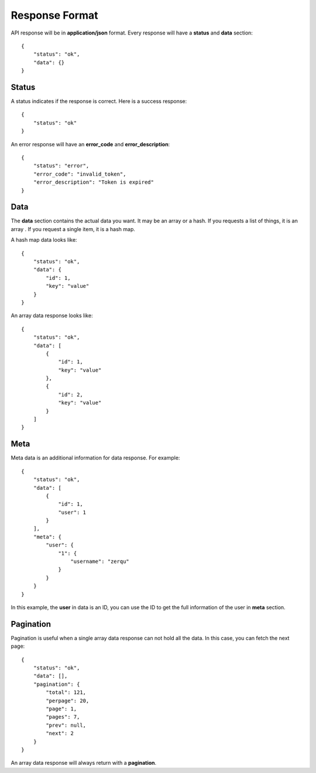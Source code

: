 Response Format
===============

API response will be in **application/json** format. Every response will have
a **status** and **data** section::

    {
        "status": "ok",
        "data": {}
    }


Status
------

A status indicates if the response is correct. Here is a success response::

    {
        "status": "ok"
    }

An error response will have an **error_code** and **error_description**::

    {
        "status": "error",
        "error_code": "invalid_token",
        "error_description": "Token is expired"
    }

Data
----

The **data** section contains the actual data you want. It may be an array or
a hash. If you requests a list of things, it is an array . If you request a
single item, it is a hash map.

A hash map data looks like::

    {
        "status": "ok",
        "data": {
            "id": 1,
            "key": "value"
        }
    }

An array data response looks like::

    {
        "status": "ok",
        "data": [
            {
                "id": 1,
                "key": "value"
            },
            {
                "id": 2,
                "key": "value"
            }
        ]
    }


Meta
----

Meta data is an additional information for data response. For example::

    {
        "status": "ok",
        "data": [
            {
                "id": 1,
                "user": 1
            }
        ],
        "meta": {
            "user": {
                "1": {
                    "username": "zerqu"
                }
            }
        }
    }

In this example, the **user** in data is an ID, you can use the ID to get
the full information of the user in **meta** section.

Pagination
----------

Pagination is useful when a single array data response can not hold all the
data. In this case, you can fetch the next page::

    {
        "status": "ok",
        "data": [],
        "pagination": {
            "total": 121,
            "perpage": 20,
            "page": 1,
            "pages": 7,
            "prev": null,
            "next": 2
        }
    }

An array data response will always return with a **pagination**.
